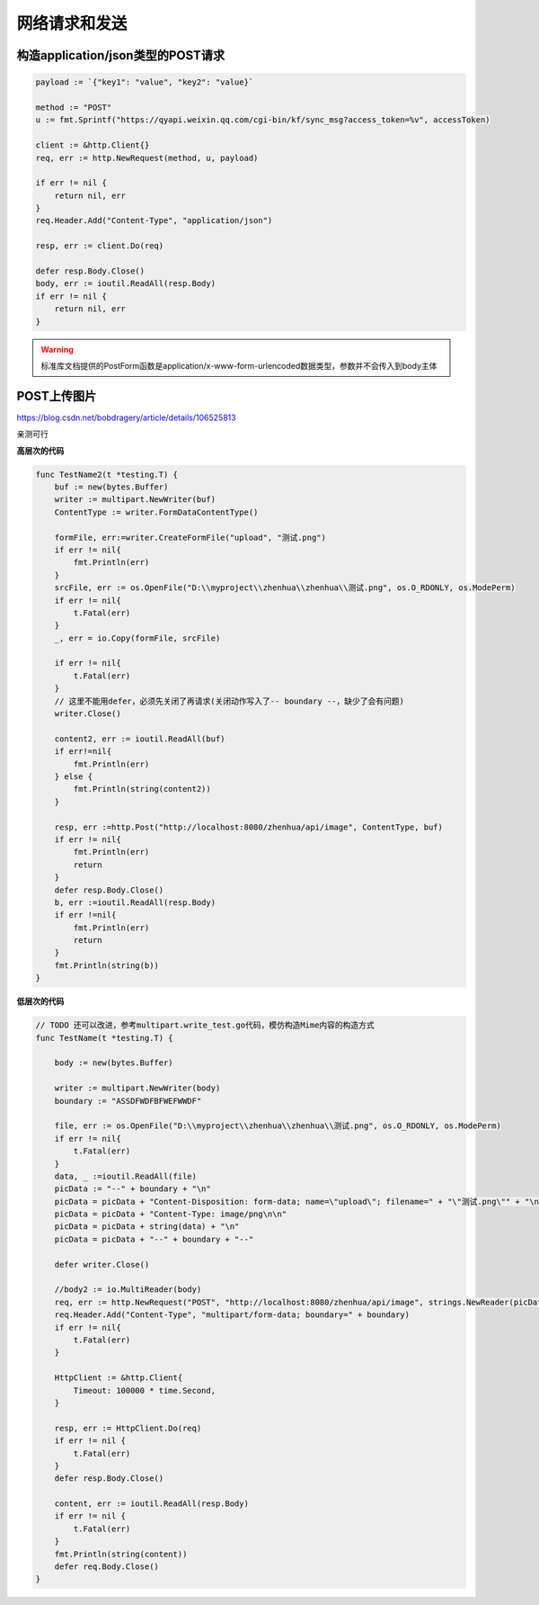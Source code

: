 ************************
网络请求和发送
************************

构造application/json类型的POST请求
================================================

.. code-block:: go

        payload := `{"key1": "value", "key2": "value}`

        method := "POST"
        u := fmt.Sprintf("https://qyapi.weixin.qq.com/cgi-bin/kf/sync_msg?access_token=%v", accessToken)

        client := &http.Client{}
        req, err := http.NewRequest(method, u, payload)

        if err != nil {
            return nil, err
        }
        req.Header.Add("Content-Type", "application/json")

        resp, err := client.Do(req)

        defer resp.Body.Close()
        body, err := ioutil.ReadAll(resp.Body)
        if err != nil {
            return nil, err
        }

.. warning::

    标准库文档提供的PostForm函数是application/x-www-form-urlencoded数据类型，参数并不会传入到body主体

POST上传图片
=========================================

https://blog.csdn.net/bobdragery/article/details/106525813

亲测可行

**高层次的代码**

.. code-block::

    func TestName2(t *testing.T) {
        buf := new(bytes.Buffer)
        writer := multipart.NewWriter(buf)
        ContentType := writer.FormDataContentType()

        formFile, err:=writer.CreateFormFile("upload", "测试.png")
        if err != nil{
            fmt.Println(err)
        }
        srcFile, err := os.OpenFile("D:\\myproject\\zhenhua\\zhenhua\\测试.png", os.O_RDONLY, os.ModePerm)
        if err != nil{
            t.Fatal(err)
        }
        _, err = io.Copy(formFile, srcFile)

        if err != nil{
            t.Fatal(err)
        }
        // 这里不能用defer，必须先关闭了再请求(关闭动作写入了-- boundary --，缺少了会有问题)
        writer.Close()

        content2, err := ioutil.ReadAll(buf)
        if err!=nil{
            fmt.Println(err)
        } else {
            fmt.Println(string(content2))
        }

        resp, err :=http.Post("http://localhost:8080/zhenhua/api/image", ContentType, buf)
        if err != nil{
            fmt.Println(err)
            return
        }
        defer resp.Body.Close()
        b, err :=ioutil.ReadAll(resp.Body)
        if err !=nil{
            fmt.Println(err)
            return
        }
        fmt.Println(string(b))
    }

**低层次的代码**

.. code-block:: go

    // TODO 还可以改进，参考multipart.write_test.go代码，模仿构造Mime内容的构造方式
    func TestName(t *testing.T) {

        body := new(bytes.Buffer)

        writer := multipart.NewWriter(body)
        boundary := "ASSDFWDFBFWEFWWDF"

        file, err := os.OpenFile("D:\\myproject\\zhenhua\\zhenhua\\测试.png", os.O_RDONLY, os.ModePerm)
        if err != nil{
            t.Fatal(err)
        }
        data, _ :=ioutil.ReadAll(file)
        picData := "--" + boundary + "\n"
        picData = picData + "Content-Disposition: form-data; name=\"upload\"; filename=" + "\"测试.png\"" + "\n"
        picData = picData + "Content-Type: image/png\n\n"
        picData = picData + string(data) + "\n"
        picData = picData + "--" + boundary + "--"

        defer writer.Close()

        //body2 := io.MultiReader(body)
        req, err := http.NewRequest("POST", "http://localhost:8080/zhenhua/api/image", strings.NewReader(picData))
        req.Header.Add("Content-Type", "multipart/form-data; boundary=" + boundary)
        if err != nil{
            t.Fatal(err)
        }

        HttpClient := &http.Client{
            Timeout: 100000 * time.Second,
        }

        resp, err := HttpClient.Do(req)
        if err != nil {
            t.Fatal(err)
        }
        defer resp.Body.Close()

        content, err := ioutil.ReadAll(resp.Body)
        if err != nil {
            t.Fatal(err)
        }
        fmt.Println(string(content))
        defer req.Body.Close()
    }